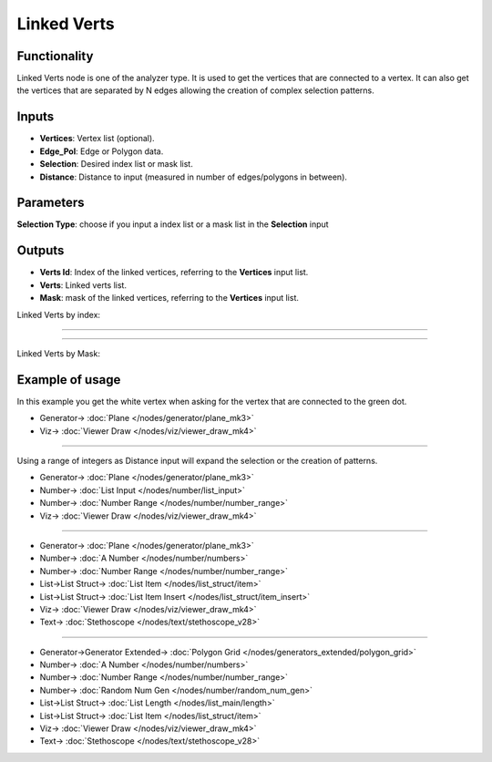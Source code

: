 Linked Verts
============

.. image:: https://user-images.githubusercontent.com/14288520/197250471-debee68f-310e-4a7e-9675-96bc6e827f0a.png
  :target: https://user-images.githubusercontent.com/14288520/197250471-debee68f-310e-4a7e-9675-96bc6e827f0a.png

Functionality
-------------

Linked Verts node is one of the analyzer type. It is used  to get the vertices that are connected to a vertex. It can also get the vertices that are separated by N edges allowing the creation of complex selection patterns.

Inputs
------

- **Vertices**: Vertex list (optional).
- **Edge_Pol**: Edge or Polygon data.
- **Selection**: Desired index list or mask list.
- **Distance**: Distance to input (measured in number of edges/polygons in between).

Parameters
----------

**Selection Type**: choose if you input a index list or a mask list in the **Selection** input


Outputs
-------

- **Verts Id**: Index of the linked vertices, referring to the **Vertices** input list.
- **Verts**: Linked verts list.
- **Mask**: mask of the linked vertices, referring to the **Vertices** input list.

Linked Verts by index:

.. image:: https://user-images.githubusercontent.com/14288520/197256974-fd154900-91e1-4f09-8137-053d4f95204e.png
  :target: https://user-images.githubusercontent.com/14288520/197256974-fd154900-91e1-4f09-8137-053d4f95204e.png

---------

.. image:: https://user-images.githubusercontent.com/14288520/197257643-c6605b4f-3c3f-4b78-ab55-b95166ba459c.png
  :target: https://user-images.githubusercontent.com/14288520/197257643-c6605b4f-3c3f-4b78-ab55-b95166ba459c.png

---------

Linked Verts by Mask:

.. image:: https://user-images.githubusercontent.com/14288520/197260740-aa447ff4-00c9-43ce-901e-92c9dab6cc7f.png
  :target: https://user-images.githubusercontent.com/14288520/197260740-aa447ff4-00c9-43ce-901e-92c9dab6cc7f.png

Example of usage
----------------

In this example you get the white vertex when asking for the vertex that are connected to the green dot.

.. image:: https://user-images.githubusercontent.com/14288520/197261597-4046ec57-cc29-4319-ab42-8801067450e7.png
  :target: https://user-images.githubusercontent.com/14288520/197261597-4046ec57-cc29-4319-ab42-8801067450e7.png

* Generator-> :doc:`Plane </nodes/generator/plane_mk3>`
* Viz-> :doc:`Viewer Draw </nodes/viz/viewer_draw_mk4>`

---------

Using a range of integers as Distance input will expand the selection or the creation of patterns.

.. image:: https://user-images.githubusercontent.com/14288520/197262608-7ed093ed-3aff-44e8-93b3-a4202f70b702.png
  :target: https://user-images.githubusercontent.com/14288520/197262608-7ed093ed-3aff-44e8-93b3-a4202f70b702.png

* Generator-> :doc:`Plane </nodes/generator/plane_mk3>`
* Number-> :doc:`List Input </nodes/number/list_input>`
* Number-> :doc:`Number Range </nodes/number/number_range>`
* Viz-> :doc:`Viewer Draw </nodes/viz/viewer_draw_mk4>`

---------

.. image:: https://user-images.githubusercontent.com/14288520/197264661-f8325b67-59c0-43c7-b6e1-3bf0a9455a46.png
  :target: https://user-images.githubusercontent.com/14288520/197264661-f8325b67-59c0-43c7-b6e1-3bf0a9455a46.png

* Generator-> :doc:`Plane </nodes/generator/plane_mk3>`
* Number-> :doc:`A Number </nodes/number/numbers>`
* Number-> :doc:`Number Range </nodes/number/number_range>`
* List->List Struct-> :doc:`List Item </nodes/list_struct/item>`
* List->List Struct-> :doc:`List Item Insert </nodes/list_struct/item_insert>`
* Viz-> :doc:`Viewer Draw </nodes/viz/viewer_draw_mk4>`
* Text-> :doc:`Stethoscope </nodes/text/stethoscope_v28>`

---------

.. image:: https://user-images.githubusercontent.com/14288520/197265589-6c2e1976-7e47-42a3-b95d-a9e0a802a692.png
  :target: https://user-images.githubusercontent.com/14288520/197265589-6c2e1976-7e47-42a3-b95d-a9e0a802a692.png

* Generator->Generator Extended-> :doc:`Polygon Grid </nodes/generators_extended/polygon_grid>`
* Number-> :doc:`A Number </nodes/number/numbers>`
* Number-> :doc:`Number Range </nodes/number/number_range>`
* Number-> :doc:`Random Num Gen </nodes/number/random_num_gen>`
* List->List Struct-> :doc:`List Length </nodes/list_main/length>`
* List->List Struct-> :doc:`List Item </nodes/list_struct/item>`
* Viz-> :doc:`Viewer Draw </nodes/viz/viewer_draw_mk4>`
* Text-> :doc:`Stethoscope </nodes/text/stethoscope_v28>`

.. image:: https://user-images.githubusercontent.com/14288520/197267040-8d782eb2-457b-4418-9a24-6b3842b73ccc.gif
  :target: https://user-images.githubusercontent.com/14288520/197267040-8d782eb2-457b-4418-9a24-6b3842b73ccc.gif